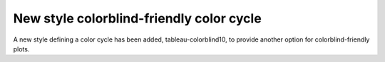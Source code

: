 New style colorblind-friendly color cycle
-----------------------------------------

A new style defining a color cycle has been added, tableau-colorblind10, to provide another option for
colorblind-friendly plots.
